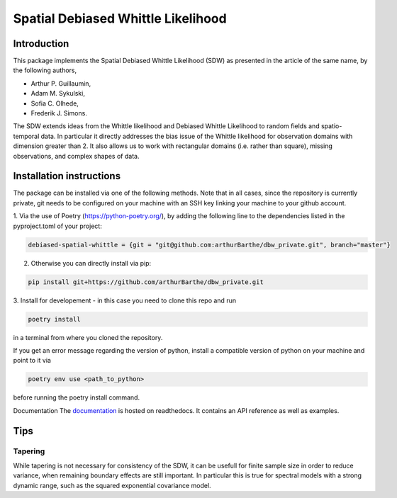 ===================================
Spatial Debiased Whittle Likelihood
===================================

.. image:: logo.png
    :width: 150
    :alt: Image

.. image:: https://readthedocs.org/projects/debiased-spatial-whittle/badge/?version=latest
    :target: https://debiased-spatial-whittle.readthedocs.io/en/latest/?badge=latest
    :alt: Documentation Status

Introduction
============
This package implements the Spatial Debiased Whittle Likelihood (SDW) as presented
in the article of the same name, by the following authors,

* Arthur P. Guillaumin,
* Adam M. Sykulski,
* Sofia C. Olhede,
* Frederik J. Simons.

The SDW extends ideas from the Whittle likelihood and Debiased
Whittle Likelihood to random fields and spatio-temporal data.
In particular it directly addresses the bias issue of the Whittle
likelihood for observation domains with dimension greater than 2.
It also allows us to work with rectangular domains (i.e. rather than square),
missing observations, and complex shapes of data.


Installation instructions
=========================
The package can be installed via one of the following methods. Note that in
all cases, since the repository is currently private, git needs to be configured
on your machine with an SSH key linking your machine to your github account.

1. Via the use of Poetry (https://python-poetry.org/), by adding
the following line to the dependencies listed in the pyproject.toml
of your project:


..  code-block:: toml

    debiased-spatial-whittle = {git = "git@github.com:arthurBarthe/dbw_private.git", branch="master"}

2. Otherwise you can directly install via pip:

.. code-block:: bash

    pip install git+https://github.com/arthurBarthe/dbw_private.git

3. Install for developement - in this case you need to clone this repo and
run

.. code-block:: bash

    poetry install

in a terminal from where you cloned the repository.

If you get an error message regarding the version of python, install
a compatible version of python on your machine and point to it via

.. code-block:: bash

    poetry env use <path_to_python>

before running the poetry install command.



Documentation
The documentation_ is hosted on readthedocs. It contains an API reference as well as
examples.

.. _documentation: https://debiased-spatial-whittle.readthedocs.io/en/latest/


Tips
====
Tapering
-----------
While tapering is not necessary for consistency of the SDW, it can be
usefull for finite sample size in order to reduce variance, when
remaining boundary effects are still important. In particular this
is true for spectral models with a strong dynamic range, such as
the squared exponential covariance model.
